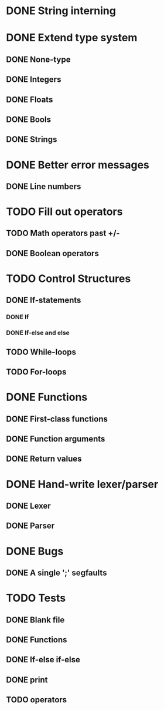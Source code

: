 * DONE String interning

* DONE Extend type system
** DONE None-type
** DONE Integers
** DONE Floats
** DONE Bools
** DONE Strings

* DONE Better error messages
** DONE Line numbers

* TODO Fill out operators
** TODO Math operators past +/-
** DONE Boolean operators

* TODO Control Structures
** DONE If-statements
*** DONE If
*** DONE If-else and else
** TODO While-loops
** TODO For-loops

* DONE Functions
** DONE First-class functions
** DONE Function arguments
** DONE Return values

* DONE Hand-write lexer/parser
** DONE Lexer
** DONE Parser

* DONE Bugs
** DONE A single ';' segfaults

* TODO Tests
** DONE Blank file
** DONE Functions
** DONE If-else if-else
** DONE print
** TODO operators
